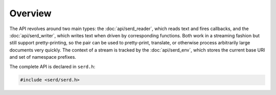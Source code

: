 ..
   Copyright 2020-2021 David Robillard <d@drobilla.net>
   SPDX-License-Identifier: ISC

########
Overview
########

.. default-domain:: c
.. highlight:: c

The API revolves around two main types: the :doc:`api/serd_reader`,
which reads text and fires callbacks,
and the :doc:`api/serd_writer`,
which writes text when driven by corresponding functions.
Both work in a streaming fashion but still support pretty-printing,
so the pair can be used to pretty-print, translate,
or otherwise process arbitrarily large documents very quickly.
The context of a stream is tracked by the :doc:`api/serd_env`,
which stores the current base URI and set of namespace prefixes.

The complete API is declared in ``serd.h``:

.. code-block:: c

   #include <serd/serd.h>
